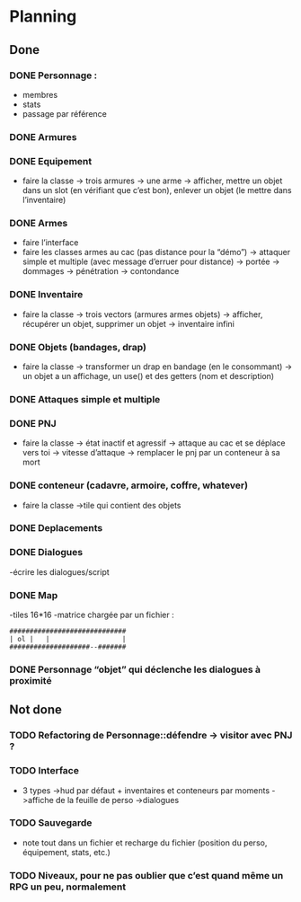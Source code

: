 * Planning
** Done
*** DONE Personnage :
- membres
- stats
- passage par référence
*** DONE Armures
*** DONE Equipement
- faire la classe
  -> trois armures
  -> une arme
  -> afficher, mettre un objet dans un slot (en vérifiant que c’est
  bon), enlever un objet (le mettre dans l’inventaire)
*** DONE Armes
- faire l’interface
- faire les classes armes au cac (pas distance pour la “démo”)
  -> attaquer simple et multiple (avec message d’erruer pour distance)
  -> portée
  -> dommages
  -> pénétration
  -> contondance
*** DONE Inventaire
- faire la classe
  -> trois vectors (armures armes objets)
  -> afficher, récupérer un objet, supprimer un objet
  -> inventaire infini
*** DONE Objets (bandages, drap)
- faire la classe
  -> transformer un drap en bandage (en le consommant)
  -> un objet a un affichage, un use() et des getters (nom et description)
*** DONE Attaques simple et multiple
*** DONE PNJ
- faire la classe
  -> état inactif et agressif
  -> attaque au cac et se déplace vers toi
  -> vitesse d’attaque
  -> remplacer le pnj par un conteneur à sa mort
*** DONE conteneur (cadavre, armoire, coffre, whatever)
- faire la classe
  ->tile qui contient des objets
*** DONE Deplacements
*** DONE Dialogues
-écrire les dialogues/script

*** DONE Map
-tiles 16*16
-matrice chargée par un fichier :

#+BEGIN_EXAMPLE
#############################
| ol |   |                  |
####################--#######
#+END_EXAMPLE

*** DONE Personnage “objet” qui déclenche les dialogues à proximité

** Not done
*** TODO Refactoring de Personnage::défendre -> visitor avec PNJ ?
*** TODO Interface
- 3 types
  ->hud par défaut + inventaires et conteneurs par moments
  ->affiche de la feuille de perso
  ->dialogues
*** TODO Sauvegarde
- note tout dans un fichier et recharge du fichier (position du
  perso, équipement, stats, etc.)
*** TODO Niveaux, pour ne pas oublier que c’est quand même un RPG un peu, normalement
